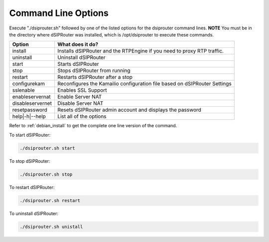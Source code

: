 Command Line Options 
==========================

Execute "./dsiprouter.sh" followed by one of the listed options for the dsiprouter command lines. 
**NOTE** You must be in the directory where dSIPRouter was installed, which is /opt/dsiprouter to execute these commands.

===================================   ======================================================================
Option                                What does it do?                                 
===================================   ======================================================================
install                               Installs dSIPRouter and the RTPEngine if you need to proxy RTP traffic.
uninstall                             Uninstall dSIPRouter 
start                                 Starts dSIPRouter 
stop                                  Stops dSIPRouter from running                  
restart                               Restarts dSIPRouter after a stop
configurekam                          Reconfigures the Kamailio configuration file based on dSIPRouter Settings 
sslenable                             Enables SSL Support
enableservernat                       Enable Server NAT
disableservernet                      Disable Server NAT
resetpassword                         Resets dSIPRouter admin account and displays the password
help|-h|--help                        List all of the options
===================================   ======================================================================

Refer to :ref:`debian_install` to get the complete one line version of the command.


To start dSIPRouter:

.. code-block:: bash

  ./dsiprouter.sh start


To stop dSIPRouter:

.. code-block:: bash

  ./dsiprouter.sh stop


To restart dSIPRouter:

.. code-block:: bash

  ./dsiprouter.sh restart


To uninstall dSIPRouter:

.. code-block:: bash

  ./dsiprouter.sh unistall

